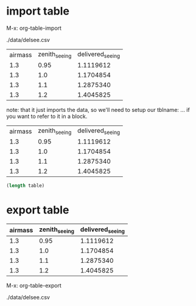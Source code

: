 

* import table
:PROPERTIES:
:ID:       d012ec41-1641-4fc8-95d4-d358de7ba0a6
:PUBDATE:  <2015-10-07 Wed 14:21>
:END:

M-x: org-table-import

./data/delsee.csv

| airmass | zenith_seeing | delivered_seeing |
|     1.3 |         0.95 |       1.1119612 |
|     1.3 |          1.0 |       1.1704854 |
|     1.3 |          1.1 |       1.2875340 |
|     1.3 |          1.2 |       1.4045825 |

note: that it just imports the data, so we'll need to setup our
tblname: ... if you want to refer to it in a block.

#+tblname: delsee
| airmass | zenith_seeing | delivered_seeing |
|     1.3 |         0.95 |       1.1119612 |
|     1.3 |          1.0 |       1.1704854 |
|     1.3 |          1.1 |       1.2875340 |
|     1.3 |          1.2 |       1.4045825 |


#+BEGIN_SRC emacs-lisp :var table=delsee
  (length table)
#+END_SRC

#+RESULTS:
: 5



* export table
:PROPERTIES:
:ID:       801eac6c-ce20-46b7-b727-234d8abdca6a
:PUBDATE:  <2015-10-07 Wed 14:21>
:END:


#+tblname: delsee
| airmass | zenith_seeing | delivered_seeing |
|---------+--------------+-----------------|
|     1.3 |         0.95 |       1.1119612 |
|     1.3 |          1.0 |       1.1704854 |
|     1.3 |          1.1 |       1.2875340 |
|     1.3 |          1.2 |       1.4045825 |
#+TBLFM: $3=$2*($1**0.6)

M-x: org-table-export

./data/delsee.csv
